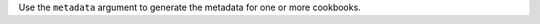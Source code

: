 .. The contents of this file may be included in multiple topics (using the includes directive).
.. The contents of this file should be modified in a way that preserves its ability to appear in multiple topics.


Use the ``metadata`` argument to generate the metadata for one or more cookbooks.

